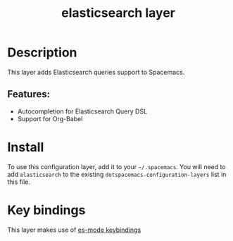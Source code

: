 #+TITLE: elasticsearch layer

[[file:img/elasticsearch.png]]

* Table of Contents                                       :TOC_4_gh:noexport:
- [[#description][Description]]
  - [[#features][Features:]]
- [[#install][Install]]
- [[#key-bindings][Key bindings]]

* Description
This layer adds Elasticsearch queries support to Spacemacs.

** Features:
  - Autocompletion for Elasticsearch Query DSL
  - Support for Org-Babel

* Install
To use this configuration layer, add it to your =~/.spacemacs=. You will need to
add =elasticsearch= to the existing =dotspacemacs-configuration-layers= list in this
file.

* Key bindings
This layer makes use of [[https://github.com/dakrone/es-mode#keyboard-shortcuts][es-mode keybindings]]
